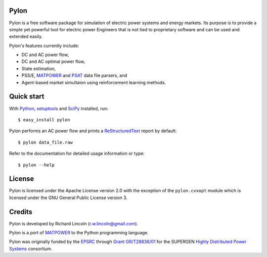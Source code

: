 -----
Pylon
-----

Pylon is a free software package for simulation of electric power systems and
energy markets.  Its purpose is to provide a simple yet powerful tool for
electric power Engineers that is not tied to proprietary software and can be
used and extended easily.

Pylon's features currently include:

* DC and AC power flow,
* DC and AC optimal power flow,
* State estimation,
* PSS/E, MATPOWER_ and PSAT_ data file parsers, and
* Agent-based market simultaion using reinforcement learning methods.

-----------
Quick start
-----------

With Python_, setuptools_ and SciPy_ installed, run::

  $ easy_install pylon

Pylon performs an AC power flow and prints a ReStructuredText_ report by
default::

  $ pylon data_file.raw

Refer to the documentation for detailed usage information or type::

  $ pylon --help

-------
License
-------

Pylon is licensed under the Apache License version 2.0 with the exception of
the ``pylon.cvxopt`` module which is licensed under the GNU General Public
License version 3.

-------
Credits
-------

Pylon is developed by Richard Lincoln (r.w.lincoln@gmail.com).

Pylon is a port of MATPOWER_ to the Python programming language.

Pylon was originally funded by the `EPSRC
<http://www.epsrc.ac.uk/default.htm>`_ through `Grant GR/T28836/01
<http://gow.epsrc.ac.uk/ViewGrant.aspx?GrantRef=GR/T28836/01>`_ for the
SUPERGEN `Highly Distributed Power Systems <http://www.supergen-hdps.org>`_
consortium.

.. _Python: http://www.python.org
.. _Setuptools: http://peak.telecommunity.com/DevCenter/setuptools
.. _SciPy: http://www.scipy.org
.. _MATPOWER: http://www.pserc.cornell.edu/matpower/
.. _PSAT: http://www.power.uwaterloo.ca/~fmilano/psat.htm
.. _ReStructuredText: http://docutils.sf.net/rst.html

